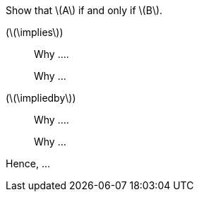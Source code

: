 
Show that \(A\) if and only if \(B\).

(\(\implies\))::
Why ....
+
Why ...

(\(\impliedby\))::
Why ....
+
Why ...

Hence, ...
